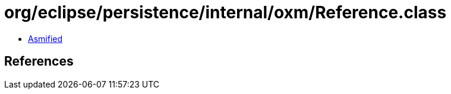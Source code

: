 = org/eclipse/persistence/internal/oxm/Reference.class

 - link:Reference-asmified.java[Asmified]

== References

